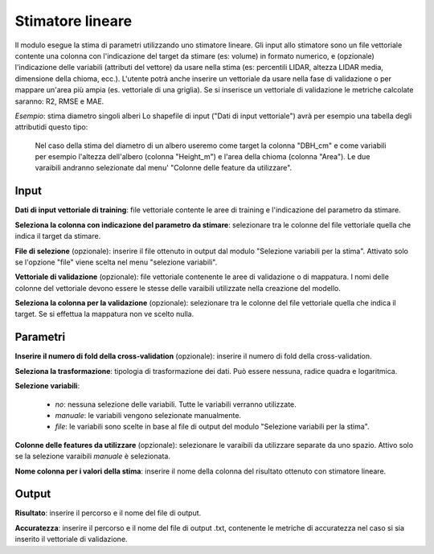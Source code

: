 Stimatore lineare
=================

Il modulo esegue la stima di parametri utilizzando uno stimatore lineare.
Gli input allo stimatore sono un file vettoriale contente una colonna con l'indicazione del target da stimare (es: volume) in formato numerico, e (opzionale) l'indicazione delle variabili (attributi del vettore) da usare nella stima (es: percentili LIDAR, altezza LIDAR media, dimensione della chioma, ecc.). L'utente potrà anche inserire un vettoriale da usare nella fase di validazione o per mappare un'area più ampia (es. vettoriale di una griglia). Se si inserisce un vettoriale di validazione le metriche calcolate saranno: R2, RMSE e MAE.

.. only:: latex

  .. image:: ../_static/tool_images/stimatore_lineare.png

*Esempio*: stima diametro singoli alberi
Lo shapefile di input ("Dati di input vettoriale") avrà per esempio una tabella degli attributidi questo tipo:

  .. image:: ../_static/tool_images/stimatore_lineare_esempio_input.png

 Nel caso della stima del diametro di un albero useremo come target la colonna "DBH_cm" e come variabili per esempio l'altezza dell'albero (colonna "Height_m") e l'area della chioma (colonna "Area"). Le due varaibili andranno selezionate dal menu' "Colonne delle feature da utilizzare".


Input
------------

**Dati di input vettoriale di training**: file vettoriale contente le aree di training e l'indicazione del parametro da stimare.

**Seleziona la colonna con indicazione del parametro da stimare**: selezionare tra le colonne del file vettoriale quella che indica il target da stimare.

**File di selezione** (opzionale): inserire il file ottenuto in output dal modulo "Selezione variabili per la stima". Attivato solo se l'opzione "file" viene scelta nel menu "selezione variabili".

**Vettoriale di validazione** (opzionale): file vettoriale contenente le aree di validazione o di mappatura. I nomi delle colonne del vettoriale devono essere le stesse delle varaibili utilizzate nella creazione del modello.

**Seleziona la colonna per la validazione** (opzionale): selezionare tra le colonne del file vettoriale quella che indica il target. Se si effettua la mappatura non ve scelto nulla.

Parametri
------------

**Inserire il numero di fold della cross-validation** (opzionale): inserire il numero di fold della cross-validation.

**Seleziona la trasformazione**: tipologia di trasformazione dei dati. Può essere nessuna, radice quadra e logaritmica.

**Selezione variabili**:

	* *no*: nessuna selezione delle variabili. Tutte le variabili verranno utilizzate.
	* *manuale*: le variabili vengono selezionate manualmente.
	* *file*: le variabili sono scelte in base al file di output del modulo "Selezione variabili per la stima".

**Colonne delle features da utilizzare** (opzionale): selezionare le varaibili da utilizzare separate da uno spazio. Attivo solo se la selezione varaibili *manuale* è selezionata.

**Nome colonna per i valori della stima**: inserire il nome della colonna del risultato ottenuto con stimatore lineare.

Output
------------

**Risultato**: inserire il percorso e il nome del file di output.

**Accuratezza**: inserire il percorso e il nome del file di output .txt, contenente le metriche di accuratezza nel caso si sia inserito il vettoriale di validazione.

.. only:: latex

  .. raw:: latex

    \newpage % hard pagebreak at exactly this position
